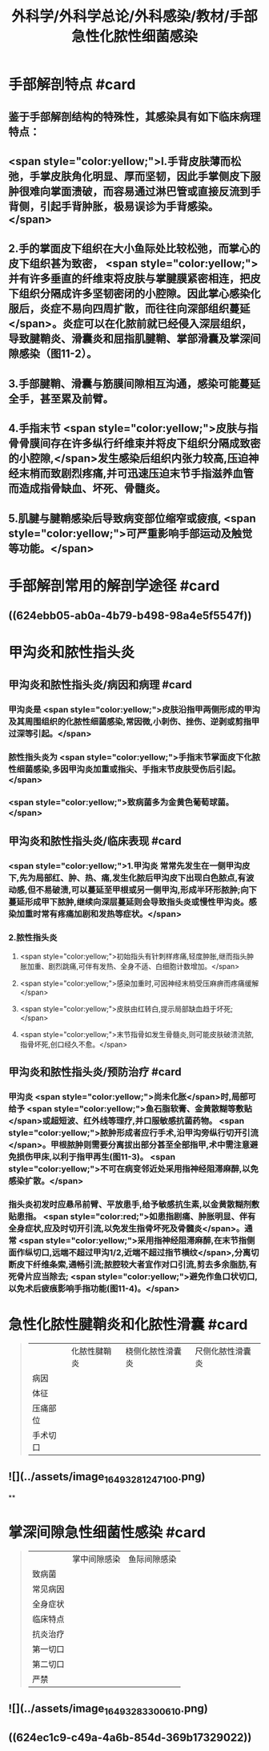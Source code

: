 #+title: 外科学/外科学总论/外科感染/教材/手部急性化脓性细菌感染
#+deck:外科学::外科学总论::外科感染::教材::手部急性化脓性细菌感染

* 手部解剖特点 #card
:PROPERTIES:
:id: 624eb800-18b3-45fe-9650-8ceced8101c0
:END:
** 鉴于手部解剖结构的特殊性，其感染具有如下临床病理特点：
** <span style="color:yellow;">l.手背皮肤薄而松弛，手掌皮肤角化明显、厚而坚韧，因此手掌侧皮下服肿很难向掌面溃破，而容易通过淋巴管或直接反流到手背侧，引起手背肿胀，极易误诊为手背感染。</span>
** 2.手的掌面皮下组织在大小鱼际处比较松弛，而掌心的皮下组织甚为致密， <span style="color:yellow;">并有许多垂直的纤维束将皮肤与掌腱膜紧密相连，把皮下组织分隔成许多坚韧密闭的小腔隙。因此掌心感染化服后，炎症不易向四周扩散，而往往向深部组织蔓延</span>。炎症可以在化脓前就已经侵入深层组织，导致腱鞘炎、滑囊炎和屈指肌腱鞘、掌部滑囊及掌深间隙感染（图11-2）。
** 3.手部腱鞘、滑囊与筋膜间隙相互沟通，感染可能蔓延全手，甚至累及前臂。
** 4.手指末节 <span style="color:yellow;">皮肤与指骨骨膜间存在许多纵行纤维束并将皮下组织分隔成致密的小腔隙,</span>发生感染后组织内张力较高,压迫神经末梢而致剧烈疼痛,并可迅速压迫末节手指滋养血管而造成指骨缺血、坏死、骨髓炎。
** 5.肌腱与腱鞘感染后导致病变部位缩窄或疲痕, <span style="color:yellow;">可严重影响手部运动及触觉等功能。</span>
* 手部解剖常用的解剖学途径 #card
:PROPERTIES:
:id: 624eb7e4-93d2-43b7-aa94-ba15754587d3
:END:
** ((624ebb05-ab0a-4b79-b498-98a4e5f5547f))
** [[../assets/image_1649326883218_0.png]]
* 甲沟炎和脓性指头炎
** 甲沟炎和脓性指头炎/病因和病理 #card
:PROPERTIES:
:id: 624ebbb0-6dc4-4f59-b45d-7670067fc9db
:END:
*** 甲沟炎是 <span style="color:yellow;">皮肤沿指甲两侧形成的甲沟及其周围组织的化脓性细菌感染,常因微,小刺伤、挫伤、逆剥或剪指甲过深等引起。</span>
*** 脓性指头炎为 <span style="color:yellow;">手指末节掌面皮下化脓性细菌感染,多因甲沟炎加重或指尖、手指末节皮肤受伤后引起。</span>
*** <span style="color:yellow;">致病菌多为金黄色葡萄球菌。</span>
** 甲沟炎和脓性指头炎/临床表现 #card
:PROPERTIES:
:id: 624ebc1a-0da6-4edc-a781-64be3b6cef13
:END:
*** <span style="color:yellow;">1.甲沟炎 常常先发生在一侧甲沟皮下,先为局部红、肿、热、痛,发生化脓后甲沟皮下出现白色脓点,有波动感,但不易破溃,可以蔓延至甲根或另一侧甲沟,形成半环形脓肿;向下蔓延形成甲下脓肿,继续向深层蔓延则会导致指头炎或慢性甲沟炎。感染加重时常有疼痛加剧和发热等症状。</span>
*** 2.脓性指头炎
**** <span style="color:yellow;">初始指头有针刺样疼痛,轻度肿胀,继而指头肿胀加重、剧烈跳痛,可伴有发热、全身不适、白细胞计数增加。</span>
**** <span style="color:yellow;">感染加重时,可因神经末梢受压麻痹而疼痛缓解</span>
**** <span style="color:yellow;">皮肤由红转白,提示局部缺血趋于坏死;</span>
**** <span style="color:yellow;">末节指骨如发生骨髓炎,则可能皮肤破溃流脓,指骨坏死,创口经久不愈。</span>
** 甲沟炎和脓性指头炎/预防治疗 #card
:PROPERTIES:
:id: 624ebd47-122d-4e8b-8156-671a11d57ec7
:END:
*** 甲沟炎 <span style="color:yellow;">尚未化胀</span>时,局部可给予 <span style="color:yellow;">鱼石脂软膏、金黄散糊等敷贴</span>或超短波、红外线等理疗,并口服敏感抗菌药物。 <span style="color:yellow;">脓肿形成者应行手术,沿甲沟旁纵行切开引流</span>。甲根脓肿则需要分离拔出部分甚至全部指甲,术中需注意避免损伤甲床,以利于指甲再生(图11-3)。 <span style="color:yellow;">不可在病变邻近处采用指神经阻滞麻醉,以免感染扩散。</span>
*** 指头炎初发时应悬吊前臂、平放患手,给予敏感抗生素,以金黄散糊剂敷贴患指。 <span style="color:red;">如患指剧痛、肿胀明显、伴有全身症状,应及时切开引流,以免发生指骨坏死及骨髓炎</span>。通常 <span style="color:yellow;">采用指神经阻滞麻醉,在末节指侧面作纵切口,远端不超过甲沟1/2,近端不超过指节横纹</span>,分离切断皮下纤维条索,通畅引流;脓腔较大者宜作对口引流,剪去多余脂肪,有死骨片应当除去; <span style="color:yellow;">避免作鱼口状切口,以免术后疲痕影响手指功能(图11-4)。</span>
* 急性化脓性腱鞘炎和化脓性滑囊 #card 
:PROPERTIES:
:id: 624ebe09-320b-43f2-b28c-24223032de8a
:collapsed: true
:END:
#+BEGIN_QUOTE
||化脓性腱鞘炎|桡侧化脓性滑囊炎|尺侧化脓性滑囊炎|
|病因|
|体征|
|压痛部位|
|手术切口|
#+END_QUOTE
** ![](../assets/image_1649328124710_0.png)
**
* 掌深间隙急性细菌性感染 #card 
:PROPERTIES:
:id: 624ec091-631d-44bf-9be6-987eab9e50a7
:collapsed: true
:END:
#+BEGIN_QUOTE
||掌中间隙感染|鱼际间隙感染|
|致病菌|
|常见病因|
|全身症状|
|临床特点|
|抗炎治疗|
|第一切口|
|第二切口|
|严禁|
#+END_QUOTE
** ![](../assets/image_1649328330061_0.png)
** ((624ec1c9-c49a-4a6b-854d-369b17329022))